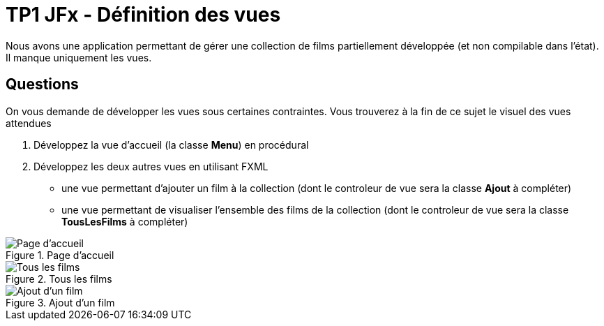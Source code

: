 = TP1 JFx - Définition des vues



Nous avons une application permettant de gérer une collection de films partiellement développée (et non compilable dans l'état). Il manque uniquement les vues.


== Questions

On vous demande de développer les vues sous certaines contraintes. Vous trouverez à la fin de ce sujet le visuel des vues attendues

. Développez la vue d'accueil (la classe *Menu*) en procédural
. Développez les deux autres vues en utilisant FXML
**  une vue permettant d'ajouter un film à la collection (dont le controleur de vue
sera la classe *Ajout* à compléter)
** une vue permettant de visualiser l'ensemble des films de la collection (dont le
controleur de vue sera la classe *TousLesFilms* à compléter)






:imagesdir: images


.Page d'accueil
image::accueil.png[Page d'accueil]


.Tous les films
image::tous-les-films.png[Tous les films]

.Ajout d'un film
image::ajout-film.png[Ajout d'un film]